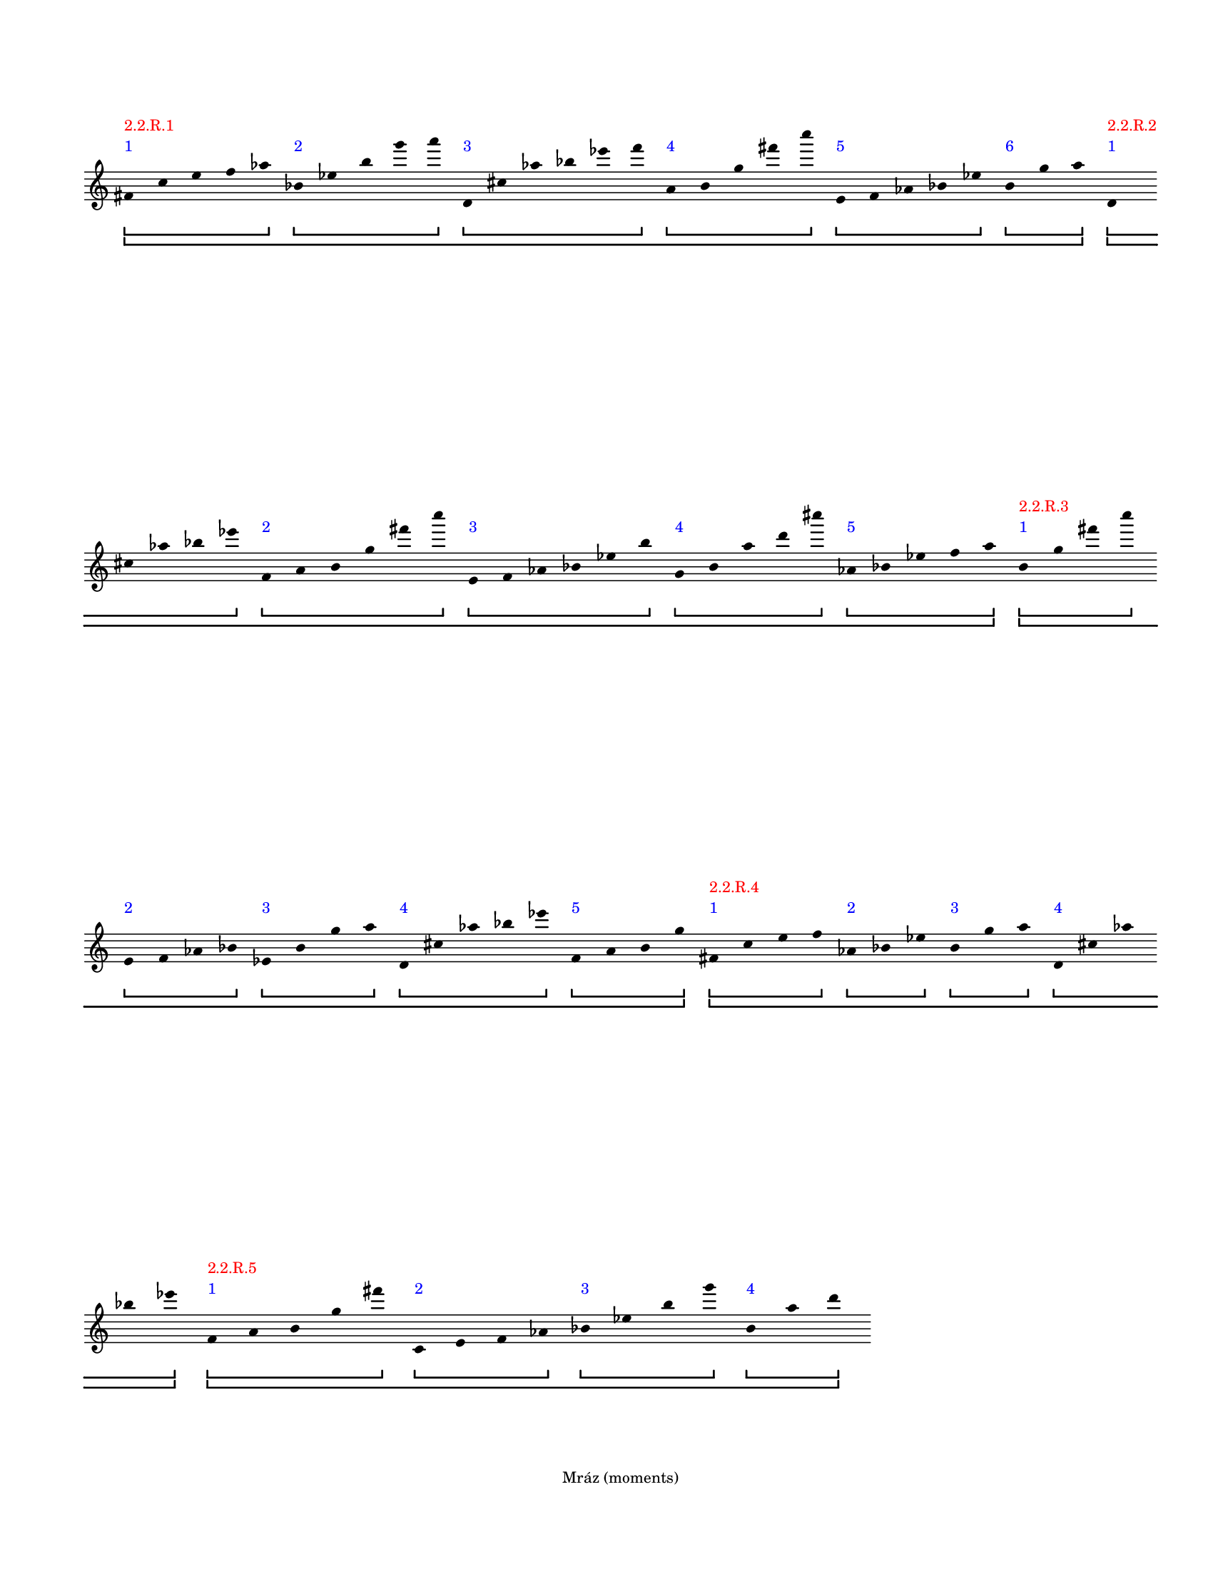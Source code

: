 \version "2.23.13"
\language "english"
#(set-default-paper-size "letter")
#(set-global-staff-size 14)

\paper
{
  bottom-margin = 15
  evenFooterMarkup = \markup \fill-line { "Mráz (moments)" }
  indent = 0
  oddFooterMarkup = \evenFooterMarkup
  ragged-last = ##t
  ragged-last-bottom = ##t
  ragged-right = ##t
  top-margin = 20
  left-margin = 15
  print-page-number = ##f
  system-system-spacing.padding = 12
  tagline = ##f
}

\layout
{
  \context
  {
    \Voice
    \remove Forbid_line_break_engraver
    \consists Horizontal_bracket_engraver
  }
  \context
  {
    \Score
    \remove Bar_number_engraver
    \override BarLine.transparent = ##t
    \override Flag.stencil = ##f
    \override HorizontalBracket.bracket-flare = #'(0 . 0)
    \override HorizontalBracket.staff-padding = 5
    \override HorizontalBracket.thickness = 2
    \override HorizontalBracketText.bracket = ##f
    \override HorizontalBracketText.padding = 1.5
    \override NonMusicalPaperColumn.line-break-permission = ##f
    \override Rest.transparent = ##t
    \override SpacingSpanner.strict-note-spacing = ##t
    \override SpacingSpanner.uniform-stretching = ##t
    \override SpanBar.transparent = ##t
    \override Stem.stencil = ##f
    \override TimeSignature.stencil = ##f
    autoBeaming = ##f
    proportionalNotationDuration = #(ly:make-moment 1 20)
  }
}
% OPEN_BRACKETS:
\context Score = "Score"
<<
    % OPEN_BRACKETS:
    \context Staff = "Staff"
    {
        % OPEN_BRACKETS:
        \context Voice = "Voice"
        {
            % OPENING:
            % COMMANDS:
            #(set-accidental-style 'forget)
            \time 1/8
            fs'8
            % AFTER:
            % MARKUP:
            - \tweak color #blue
            - \tweak staff-padding 3
            ^ \markup 1
            - \tweak color #red
            - \tweak staff-padding 6
            ^ \markup "2.2.R.1"
            % SPANNER_STARTS:
            \startGroup
            \startGroup
            c''8
            e''8
            f''8
            af''8
            % AFTER:
            % SPANNER_STOPS:
            \stopGroup
            bf'8
            % AFTER:
            % MARKUP:
            - \tweak color #blue
            - \tweak staff-padding 3
            ^ \markup 2
            % SPANNER_STARTS:
            \startGroup
            ef''8
            b''8
            g'''8
            a'''8
            % AFTER:
            % SPANNER_STOPS:
            \stopGroup
            d'8
            % AFTER:
            % MARKUP:
            - \tweak color #blue
            - \tweak staff-padding 3
            ^ \markup 3
            % SPANNER_STARTS:
            \startGroup
            cs''8
            af''8
            bf''8
            ef'''8
            f'''8
            % AFTER:
            % SPANNER_STOPS:
            \stopGroup
            a'8
            % AFTER:
            % MARKUP:
            - \tweak color #blue
            - \tweak staff-padding 3
            ^ \markup 4
            % SPANNER_STARTS:
            \startGroup
            b'8
            g''8
            fs'''8
            c''''8
            % AFTER:
            % SPANNER_STOPS:
            \stopGroup
            e'8
            % AFTER:
            % MARKUP:
            - \tweak color #blue
            - \tweak staff-padding 3
            ^ \markup 5
            % SPANNER_STARTS:
            \startGroup
            f'8
            af'8
            bf'8
            ef''8
            % AFTER:
            % SPANNER_STOPS:
            \stopGroup
            b'8
            % AFTER:
            % MARKUP:
            - \tweak color #blue
            - \tweak staff-padding 3
            ^ \markup 6
            % SPANNER_STARTS:
            \startGroup
            g''8
            a''8
            % AFTER:
            % SPANNER_STOPS:
            \stopGroup
            \stopGroup
            d'8
            % AFTER:
            % MARKUP:
            - \tweak color #blue
            - \tweak staff-padding 3
            ^ \markup 1
            - \tweak color #red
            - \tweak staff-padding 6
            ^ \markup "2.2.R.2"
            % SPANNER_STARTS:
            \startGroup
            \startGroup
            % COMMANDS:
            \break
            cs''8
            af''8
            bf''8
            ef'''8
            % AFTER:
            % SPANNER_STOPS:
            \stopGroup
            f'8
            % AFTER:
            % MARKUP:
            - \tweak color #blue
            - \tweak staff-padding 3
            ^ \markup 2
            % SPANNER_STARTS:
            \startGroup
            a'8
            b'8
            g''8
            fs'''8
            c''''8
            % AFTER:
            % SPANNER_STOPS:
            \stopGroup
            e'8
            % AFTER:
            % MARKUP:
            - \tweak color #blue
            - \tweak staff-padding 3
            ^ \markup 3
            % SPANNER_STARTS:
            \startGroup
            f'8
            af'8
            bf'8
            ef''8
            b''8
            % AFTER:
            % SPANNER_STOPS:
            \stopGroup
            g'8
            % AFTER:
            % MARKUP:
            - \tweak color #blue
            - \tweak staff-padding 3
            ^ \markup 4
            % SPANNER_STARTS:
            \startGroup
            b'8
            a''8
            d'''8
            cs''''8
            % AFTER:
            % SPANNER_STOPS:
            \stopGroup
            af'8
            % AFTER:
            % MARKUP:
            - \tweak color #blue
            - \tweak staff-padding 3
            ^ \markup 5
            % SPANNER_STARTS:
            \startGroup
            bf'8
            ef''8
            f''8
            a''8
            % AFTER:
            % SPANNER_STOPS:
            \stopGroup
            \stopGroup
            b'8
            % AFTER:
            % MARKUP:
            - \tweak color #blue
            - \tweak staff-padding 3
            ^ \markup 1
            - \tweak color #red
            - \tweak staff-padding 6
            ^ \markup "2.2.R.3"
            % SPANNER_STARTS:
            \startGroup
            \startGroup
            g''8
            fs'''8
            c''''8
            % AFTER:
            % SPANNER_STOPS:
            \stopGroup
            % COMMANDS:
            \break
            e'8
            % AFTER:
            % MARKUP:
            - \tweak color #blue
            - \tweak staff-padding 3
            ^ \markup 2
            % SPANNER_STARTS:
            \startGroup
            f'8
            af'8
            bf'8
            % AFTER:
            % SPANNER_STOPS:
            \stopGroup
            ef'8
            % AFTER:
            % MARKUP:
            - \tweak color #blue
            - \tweak staff-padding 3
            ^ \markup 3
            % SPANNER_STARTS:
            \startGroup
            b'8
            g''8
            a''8
            % AFTER:
            % SPANNER_STOPS:
            \stopGroup
            d'8
            % AFTER:
            % MARKUP:
            - \tweak color #blue
            - \tweak staff-padding 3
            ^ \markup 4
            % SPANNER_STARTS:
            \startGroup
            cs''8
            af''8
            bf''8
            ef'''8
            % AFTER:
            % SPANNER_STOPS:
            \stopGroup
            f'8
            % AFTER:
            % MARKUP:
            - \tweak color #blue
            - \tweak staff-padding 3
            ^ \markup 5
            % SPANNER_STARTS:
            \startGroup
            a'8
            b'8
            g''8
            % AFTER:
            % SPANNER_STOPS:
            \stopGroup
            \stopGroup
            fs'8
            % AFTER:
            % MARKUP:
            - \tweak color #blue
            - \tweak staff-padding 3
            ^ \markup 1
            - \tweak color #red
            - \tweak staff-padding 6
            ^ \markup "2.2.R.4"
            % SPANNER_STARTS:
            \startGroup
            \startGroup
            c''8
            e''8
            f''8
            % AFTER:
            % SPANNER_STOPS:
            \stopGroup
            af'8
            % AFTER:
            % MARKUP:
            - \tweak color #blue
            - \tweak staff-padding 3
            ^ \markup 2
            % SPANNER_STARTS:
            \startGroup
            bf'8
            ef''8
            % AFTER:
            % SPANNER_STOPS:
            \stopGroup
            b'8
            % AFTER:
            % MARKUP:
            - \tweak color #blue
            - \tweak staff-padding 3
            ^ \markup 3
            % SPANNER_STARTS:
            \startGroup
            g''8
            a''8
            % AFTER:
            % SPANNER_STOPS:
            \stopGroup
            d'8
            % AFTER:
            % MARKUP:
            - \tweak color #blue
            - \tweak staff-padding 3
            ^ \markup 4
            % SPANNER_STARTS:
            \startGroup
            cs''8
            af''8
            % AFTER:
            % COMMANDS:
            \break
            bf''8
            ef'''8
            % AFTER:
            % SPANNER_STOPS:
            \stopGroup
            \stopGroup
            f'8
            % AFTER:
            % MARKUP:
            - \tweak color #blue
            - \tweak staff-padding 3
            ^ \markup 1
            - \tweak color #red
            - \tweak staff-padding 6
            ^ \markup "2.2.R.5"
            % SPANNER_STARTS:
            \startGroup
            \startGroup
            a'8
            b'8
            g''8
            fs'''8
            % AFTER:
            % SPANNER_STOPS:
            \stopGroup
            c'8
            % AFTER:
            % MARKUP:
            - \tweak color #blue
            - \tweak staff-padding 3
            ^ \markup 2
            % SPANNER_STARTS:
            \startGroup
            e'8
            f'8
            af'8
            % AFTER:
            % SPANNER_STOPS:
            \stopGroup
            bf'8
            % AFTER:
            % MARKUP:
            - \tweak color #blue
            - \tweak staff-padding 3
            ^ \markup 3
            % SPANNER_STARTS:
            \startGroup
            ef''8
            b''8
            g'''8
            % AFTER:
            % SPANNER_STOPS:
            \stopGroup
            b'8
            % AFTER:
            % MARKUP:
            - \tweak color #blue
            - \tweak staff-padding 3
            ^ \markup 4
            % SPANNER_STARTS:
            \startGroup
            a''8
            d'''8
            % AFTER:
            % SPANNER_STOPS:
            \stopGroup
            \stopGroup
            % COMMANDS:
            \pageBreak
            ef'8
            % AFTER:
            % MARKUP:
            - \tweak color #red
            - \tweak staff-padding 6
            ^ \markup "4.1.R.1"
            % SPANNER_STARTS:
            \startGroup
            cs'8
            c'8
            bf'8
            % AFTER:
            % SPANNER_STOPS:
            \stopGroup
            ef'8
            % AFTER:
            % MARKUP:
            - \tweak color #red
            - \tweak staff-padding 6
            ^ \markup "4.1.R.2"
            % SPANNER_STARTS:
            \startGroup
            cs'8
            c'8
            bf'8
            % AFTER:
            % SPANNER_STOPS:
            \stopGroup
            ef'8
            % AFTER:
            % MARKUP:
            - \tweak color #red
            - \tweak staff-padding 6
            ^ \markup "4.1.R.3"
            % SPANNER_STARTS:
            \startGroup
            cs'8
            c'8
            bf'8
            % AFTER:
            % SPANNER_STOPS:
            \stopGroup
            af'8
            % AFTER:
            % MARKUP:
            - \tweak color #red
            - \tweak staff-padding 6
            ^ \markup "4.1.L.1"
            % SPANNER_STARTS:
            \startGroup
            d'8
            e'8
            % AFTER:
            % SPANNER_STOPS:
            \stopGroup
            af'8
            % AFTER:
            % MARKUP:
            - \tweak color #red
            - \tweak staff-padding 6
            ^ \markup "4.1.L.2"
            % SPANNER_STARTS:
            \startGroup
            d'8
            e'8
            % AFTER:
            % SPANNER_STOPS:
            \stopGroup
            af'8
            % AFTER:
            % MARKUP:
            - \tweak color #red
            - \tweak staff-padding 6
            ^ \markup "4.1.L.3"
            % SPANNER_STARTS:
            \startGroup
            d'8
            e'8
            % AFTER:
            % SPANNER_STOPS:
            \stopGroup
            <g' b' f'' fs'' a''>8
            % AFTER:
            % MARKUP:
            - \tweak color #red
            - \tweak staff-padding 6
            ^ \markup "4.2.L.1"
            % SPANNER_STOPS:
            \stopGroup
            % SPANNER_STARTS:
            \startGroup
            <g' b' f'' fs'' a''>8
            % AFTER:
            % MARKUP:
            - \tweak color #red
            - \tweak staff-padding 6
            ^ \markup "4.2.L.2"
            % SPANNER_STOPS:
            \stopGroup
            % SPANNER_STARTS:
            \startGroup
            <g' b' f'' fs'' a''>8
            % AFTER:
            % MARKUP:
            - \tweak color #red
            - \tweak staff-padding 6
            ^ \markup "4.2.L.3"
            % SPANNER_STOPS:
            \stopGroup
            % SPANNER_STARTS:
            \startGroup
            <g' b' f'' fs'' a''>8
            % AFTER:
            % MARKUP:
            - \tweak color #red
            - \tweak staff-padding 6
            ^ \markup "4.2.L.4"
            % SPANNER_STOPS:
            \stopGroup
            % SPANNER_STARTS:
            \startGroup
            <g' b' f'' fs'' a''>8
            % AFTER:
            % MARKUP:
            - \tweak color #red
            - \tweak staff-padding 6
            ^ \markup "4.2.L.5"
            % SPANNER_STOPS:
            \stopGroup
            % SPANNER_STARTS:
            \startGroup
            <g' b' f'' fs'' a''>8
            % AFTER:
            % MARKUP:
            - \tweak color #red
            - \tweak staff-padding 6
            ^ \markup "4.2.L.6"
            % SPANNER_STOPS:
            \stopGroup
            % SPANNER_STARTS:
            \startGroup
            <g' b' f'' fs'' a''>8
            % AFTER:
            % MARKUP:
            - \tweak color #red
            - \tweak staff-padding 6
            ^ \markup "4.2.L.7"
            % SPANNER_STOPS:
            \stopGroup
            % SPANNER_STARTS:
            \startGroup
            <g' b' f'' fs'' a''>8
            % AFTER:
            % MARKUP:
            - \tweak color #red
            - \tweak staff-padding 6
            ^ \markup "4.2.L.8"
            % SPANNER_STOPS:
            \stopGroup
            % SPANNER_STARTS:
            \startGroup
            <g' b' f'' fs'' a''>8
            % AFTER:
            % MARKUP:
            - \tweak color #red
            - \tweak staff-padding 6
            ^ \markup "4.2.L.9"
            % SPANNER_STOPS:
            \stopGroup
            % SPANNER_STARTS:
            \startGroup
            % COMMANDS:
            \break
            <g' b' f'' fs'' a''>8
            % AFTER:
            % MARKUP:
            - \tweak color #red
            - \tweak staff-padding 6
            ^ \markup "4.2.L.10"
            % SPANNER_STOPS:
            \stopGroup
            % SPANNER_STARTS:
            \startGroup
            fs'8
            % AFTER:
            % MARKUP:
            - \tweak color #red
            - \tweak staff-padding 6
            ^ \markup "4.2.L.11"
            % SPANNER_STARTS:
            \startGroup
            a'8
            g'8
            b'8
            g'8
            f'8
            d'8
            e'8
            af'8
            % AFTER:
            % SPANNER_STOPS:
            \stopGroup
            d'8
            % AFTER:
            % MARKUP:
            - \tweak color #red
            - \tweak staff-padding 6
            ^ \markup "4.4.R.1"
            % SPANNER_STARTS:
            \startGroup
            af'8
            ef'8
            a'8
            d'8
            f'8
            b'8
            e'8
            % AFTER:
            % SPANNER_STOPS:
            \stopGroup
            bf'8
            % AFTER:
            % MARKUP:
            - \tweak color #red
            - \tweak staff-padding 6
            ^ \markup "4.4.R.2"
            % SPANNER_STARTS:
            \startGroup
            f'8
            fs'8
            c'8
            g'8
            cs'8
            fs'8
            a'8
            % AFTER:
            % SPANNER_STOPS:
            \stopGroup
            ef'8
            % AFTER:
            % MARKUP:
            - \tweak color #red
            - \tweak staff-padding 6
            ^ \markup "4.4.R.3"
            % SPANNER_STARTS:
            \startGroup
            af'8
            d'8
            a'8
            % AFTER:
            % COMMANDS:
            \break
            bf'8
            e'8
            b'8
            f'8
            bf'8
            cs'8
            g'8
            c'8
            fs'8
            cs'8
            % AFTER:
            % SPANNER_STOPS:
            \stopGroup
            <c' bf'>8
            % AFTER:
            % MARKUP:
            - \tweak color #red
            - \tweak staff-padding 6
            ^ \markup "4.4.L.1"
            % SPANNER_STOPS:
            \stopGroup
            % SPANNER_STARTS:
            \startGroup
            <d' f'>8
            % AFTER:
            % MARKUP:
            - \tweak color #red
            - \tweak staff-padding 6
            ^ \markup "4.4.L.2"
            % SPANNER_STOPS:
            \stopGroup
            % SPANNER_STARTS:
            \startGroup
            <c' e' af'>8
            % AFTER:
            % MARKUP:
            - \tweak color #red
            - \tweak staff-padding 6
            ^ \markup "4.4.L.3"
            % SPANNER_STOPS:
            \stopGroup
            % SPANNER_STARTS:
            \startGroup
            <bf'>8
            % AFTER:
            % MARKUP:
            - \tweak color #red
            - \tweak staff-padding 6
            ^ \markup "4.4.L.4"
            % SPANNER_STOPS:
            \stopGroup
            % SPANNER_STARTS:
            \startGroup
            <d' f'>8
            % AFTER:
            % MARKUP:
            - \tweak color #red
            - \tweak staff-padding 6
            ^ \markup "4.4.L.5"
            % SPANNER_STOPS:
            \stopGroup
            % SPANNER_STARTS:
            \startGroup
            <e' af'>8
            % AFTER:
            % MARKUP:
            - \tweak color #red
            - \tweak staff-padding 6
            ^ \markup "4.4.L.6"
            % SPANNER_STOPS:
            \stopGroup
            % SPANNER_STARTS:
            \startGroup
            <c' f' bf'>8
            % AFTER:
            % MARKUP:
            - \tweak color #red
            - \tweak staff-padding 6
            ^ \markup "4.4.L.7"
            % SPANNER_STOPS:
            \stopGroup
            % SPANNER_STARTS:
            \startGroup
            <d' e' af'>8
            % AFTER:
            % MARKUP:
            - \tweak color #red
            - \tweak staff-padding 6
            ^ \markup "4.4.L.8"
            % SPANNER_STOPS:
            \stopGroup
            % SPANNER_STARTS:
            \startGroup
            ef'8
            % AFTER:
            % MARKUP:
            - \tweak color #red
            - \tweak staff-padding 6
            ^ \markup "4.5.R.1"
            % SPANNER_STOPS:
            \stopGroup
            % SPANNER_STARTS:
            \startGroup
            f'8
            % AFTER:
            % MARKUP:
            - \tweak color #red
            - \tweak staff-padding 6
            ^ \markup "4.5.R.2"
            % SPANNER_STOPS:
            \stopGroup
            % SPANNER_STARTS:
            \startGroup
            bf'8
            % AFTER:
            % MARKUP:
            - \tweak color #red
            - \tweak staff-padding 6
            ^ \markup "4.5.R.3"
            % SPANNER_STOPS:
            \stopGroup
            % SPANNER_STARTS:
            \startGroup
            ef'8
            % AFTER:
            % MARKUP:
            - \tweak color #red
            - \tweak staff-padding 6
            ^ \markup "4.5.R.4"
            % SPANNER_STOPS:
            \stopGroup
            % SPANNER_STARTS:
            \startGroup
            f'8
            % AFTER:
            % MARKUP:
            - \tweak color #red
            - \tweak staff-padding 6
            ^ \markup "4.5.R.5"
            % SPANNER_STOPS:
            \stopGroup
            % SPANNER_STARTS:
            \startGroup
            bf'8
            % AFTER:
            % MARKUP:
            - \tweak color #red
            - \tweak staff-padding 6
            ^ \markup "4.5.R.6"
            % SPANNER_STOPS:
            \stopGroup
            % SPANNER_STARTS:
            \startGroup
            b'8
            % AFTER:
            % MARKUP:
            - \tweak color #red
            - \tweak staff-padding 6
            ^ \markup "4.5.L.1"
            % SPANNER_STARTS:
            \startGroup
            fs'8
            g'8
            a'8
            cs'8
            % AFTER:
            % SPANNER_STOPS:
            \stopGroup
            bf'8
            % AFTER:
            % MARKUP:
            - \tweak color #red
            - \tweak staff-padding 6
            ^ \markup "4.5.L.2"
            % SPANNER_STARTS:
            \startGroup
            % COMMANDS:
            \break
            cs'8
            af'8
            a'8
            b'8
            % AFTER:
            % SPANNER_STOPS:
            \stopGroup
            ef'8
            % AFTER:
            % MARKUP:
            - \tweak color #red
            - \tweak staff-padding 6
            ^ \markup "4.5.L.3"
            % SPANNER_STARTS:
            \startGroup
            c'8
            bf'8
            b'8
            cs'8
            % AFTER:
            % SPANNER_STOPS:
            \stopGroup
            f'8
            % AFTER:
            % MARKUP:
            - \tweak color #red
            - \tweak staff-padding 6
            ^ \markup "4.5.L.4"
            % SPANNER_STARTS:
            \startGroup
            d'8
            c'8
            cs'8
            % AFTER:
            % SPANNER_STOPS:
            \stopGroup
            ef'8
            % AFTER:
            % MARKUP:
            - \tweak color #red
            - \tweak staff-padding 6
            ^ \markup "4.5.L.5"
            % SPANNER_STARTS:
            \startGroup
            g'8
            e'8
            d'8
            % AFTER:
            % SPANNER_STOPS:
            \stopGroup
            ef'8
            % AFTER:
            % MARKUP:
            - \tweak color #red
            - \tweak staff-padding 6
            ^ \markup "4.5.L.6"
            % SPANNER_STARTS:
            \startGroup
            f'8
            a'8
            fs'8
            e'8
            % AFTER:
            % SPANNER_STOPS:
            \stopGroup
            f'8
            % AFTER:
            % MARKUP:
            - \tweak color #red
            - \tweak staff-padding 6
            ^ \markup "4.5.L.7"
            % SPANNER_STARTS:
            \startGroup
            g'8
            b'8
            af'8
            % AFTER:
            % SPANNER_STOPS:
            \stopGroup
            fs'8
            % AFTER:
            % MARKUP:
            - \tweak color #red
            - \tweak staff-padding 6
            ^ \markup "4.5.L.8"
            % SPANNER_STARTS:
            \startGroup
            g'8
            a'8
            cs'8
            % AFTER:
            % COMMANDS:
            \break
            bf'8
            % AFTER:
            % SPANNER_STOPS:
            \stopGroup
            cs'8
            % AFTER:
            % MARKUP:
            - \tweak color #red
            - \tweak staff-padding 6
            ^ \markup "4.5.L.9"
            % SPANNER_STARTS:
            \startGroup
            af'8
            a'8
            b'8
            ef'8
            c'8
            % AFTER:
            % SPANNER_STOPS:
            \stopGroup
            ef'8
            % AFTER:
            % MARKUP:
            - \tweak color #red
            - \tweak staff-padding 6
            ^ \markup "4.5.L.10"
            % SPANNER_STARTS:
            \startGroup
            bf'8
            b'8
            cs'8
            f'8
            % AFTER:
            % SPANNER_STOPS:
            \stopGroup
            d'8
            % AFTER:
            % MARKUP:
            - \tweak color #red
            - \tweak staff-padding 6
            ^ \markup "4.5.L.11"
            % SPANNER_STARTS:
            \startGroup
            f'8
            c'8
            cs'8
            ef'8
            % AFTER:
            % SPANNER_STOPS:
            \stopGroup
            g'8
            % AFTER:
            % MARKUP:
            - \tweak color #red
            - \tweak staff-padding 6
            ^ \markup "4.5.L.12"
            % SPANNER_STARTS:
            \startGroup
            e'8
            d'8
            ef'8
            f'8
            % AFTER:
            % SPANNER_STOPS:
            \stopGroup
            a'8
            % AFTER:
            % MARKUP:
            - \tweak color #red
            - \tweak staff-padding 6
            ^ \markup "4.5.L.13"
            % SPANNER_STARTS:
            \startGroup
            fs'8
            e'8
            f'8
            % AFTER:
            % SPANNER_STOPS:
            \stopGroup
            g'8
            % AFTER:
            % MARKUP:
            - \tweak color #red
            - \tweak staff-padding 6
            ^ \markup "4.5.L.14"
            % SPANNER_STARTS:
            \startGroup
            b'8
            af'8
            fs'8
            % AFTER:
            % SPANNER_STOPS:
            \stopGroup
            % COMMANDS:
            \break
            g'8
            % AFTER:
            % MARKUP:
            - \tweak color #red
            - \tweak staff-padding 6
            ^ \markup "4.5.L.15"
            % SPANNER_STARTS:
            \startGroup
            a'8
            cs'8
            bf'8
            af'8
            % AFTER:
            % SPANNER_STOPS:
            \stopGroup
            <f'' ef''' c'''' e'''' fs'''' bf''''>8
            % AFTER:
            % MARKUP:
            - \tweak color #red
            - \tweak staff-padding 6
            ^ \markup "4.6.R.1"
            % SPANNER_STOPS:
            \stopGroup
            % SPANNER_STARTS:
            \startGroup
            <a g' af' b' cs'' f'' ef''' c''''>8
            % AFTER:
            % MARKUP:
            - \tweak color #red
            - \tweak staff-padding 6
            ^ \markup "4.6.R.2"
            % SPANNER_STOPS:
            \stopGroup
            % SPANNER_STARTS:
            \startGroup
            <e' fs' bf' a'' g''' af''' b''' cs''''>8
            % AFTER:
            % MARKUP:
            - \tweak color #red
            - \tweak staff-padding 6
            ^ \markup "4.6.R.3"
            % SPANNER_STOPS:
            \stopGroup
            % SPANNER_STARTS:
            \startGroup
            % COMMANDS:
            \pageBreak
            c'8
            % AFTER:
            % MARKUP:
            - \tweak color #red
            - \tweak staff-padding 6
            ^ \markup "5.1.R.1"
            % SPANNER_STARTS:
            \startGroup
            d'8
            ef'8
            f'8
            % AFTER:
            % SPANNER_STOPS:
            \stopGroup
            a'8
            % AFTER:
            % MARKUP:
            - \tweak color #red
            - \tweak staff-padding 6
            ^ \markup "5.1.L.1"
            % SPANNER_STARTS:
            \startGroup
            cs'8
            b'8
            af'8
            g'8
            % AFTER:
            % SPANNER_STOPS:
            \stopGroup
            d'8
            % AFTER:
            % MARKUP:
            - \tweak color #red
            - \tweak staff-padding 6
            ^ \markup "5.2.R.1"
            % SPANNER_STARTS:
            \startGroup
            ef'8
            f'8
            c'8
            % AFTER:
            % SPANNER_STOPS:
            \stopGroup
            a'8
            % AFTER:
            % MARKUP:
            - \tweak color #red
            - \tweak staff-padding 6
            ^ \markup "5.2.R.2"
            % SPANNER_STARTS:
            \startGroup
            bf'8
            c'8
            g'8
            e'8
            f'8
            ef'8
            % AFTER:
            % SPANNER_STOPS:
            \stopGroup
            f'8
            % AFTER:
            % MARKUP:
            - \tweak color #red
            - \tweak staff-padding 6
            ^ \markup "5.2.R.3"
            % SPANNER_STARTS:
            \startGroup
            fs'8
            af'8
            ef'8
            % AFTER:
            % SPANNER_STOPS:
            \stopGroup
            c'8
            % AFTER:
            % MARKUP:
            - \tweak color #red
            - \tweak staff-padding 6
            ^ \markup "5.2.R.4"
            % SPANNER_STARTS:
            \startGroup
            cs'8
            ef'8
            bf'8
            g'8
            af'8
            % AFTER:
            % COMMANDS:
            \break
            fs'8
            % AFTER:
            % SPANNER_STOPS:
            \stopGroup
            e'8
            % AFTER:
            % MARKUP:
            - \tweak color #red
            - \tweak staff-padding 6
            ^ \markup "5.2.R.5"
            % SPANNER_STARTS:
            \startGroup
            g'8
            a'8
            d'8
            % AFTER:
            % SPANNER_STOPS:
            \stopGroup
            cs'8
            % AFTER:
            % MARKUP:
            - \tweak color #red
            - \tweak staff-padding 6
            ^ \markup "5.2.R.6"
            % SPANNER_STARTS:
            \startGroup
            c'8
            d'8
            b'8
            fs'8
            a'8
            g'8
            % AFTER:
            % SPANNER_STOPS:
            \stopGroup
            g'8
            % AFTER:
            % MARKUP:
            - \tweak color #red
            - \tweak staff-padding 6
            ^ \markup "5.2.R.7"
            % SPANNER_STARTS:
            \startGroup
            bf'8
            c'8
            f'8
            % AFTER:
            % SPANNER_STOPS:
            \stopGroup
            e'8
            % AFTER:
            % MARKUP:
            - \tweak color #red
            - \tweak staff-padding 6
            ^ \markup "5.2.R.8"
            % SPANNER_STARTS:
            \startGroup
            ef'8
            f'8
            d'8
            a'8
            c'8
            bf'8
            % AFTER:
            % SPANNER_STOPS:
            \stopGroup
            fs'8
            % AFTER:
            % MARKUP:
            - \tweak color #red
            - \tweak staff-padding 6
            ^ \markup "5.2.R.9"
            % SPANNER_STARTS:
            \startGroup
            b'8
            cs'8
            e'8
            % AFTER:
            % SPANNER_STOPS:
            \stopGroup
            f'8
            % AFTER:
            % MARKUP:
            - \tweak color #red
            - \tweak staff-padding 6
            ^ \markup "5.2.R.10"
            % SPANNER_STARTS:
            \startGroup
            d'8
            e'8
            % AFTER:
            % COMMANDS:
            \break
            ef'8
            af'8
            cs'8
            b'8
            % AFTER:
            % SPANNER_STOPS:
            \stopGroup
            a'8
            % AFTER:
            % MARKUP:
            - \tweak color #red
            - \tweak staff-padding 6
            ^ \markup "5.2.R.11"
            % SPANNER_STARTS:
            \startGroup
            d'8
            e'8
            g'8
            % AFTER:
            % SPANNER_STOPS:
            \stopGroup
            af'8
            % AFTER:
            % MARKUP:
            - \tweak color #red
            - \tweak staff-padding 6
            ^ \markup "5.2.R.12"
            % SPANNER_STARTS:
            \startGroup
            f'8
            g'8
            fs'8
            b'8
            e'8
            d'8
            % AFTER:
            % SPANNER_STOPS:
            \stopGroup
            af'8
            % AFTER:
            % MARKUP:
            - \tweak color #red
            - \tweak staff-padding 6
            ^ \markup "5.2.R.13"
            % SPANNER_STARTS:
            \startGroup
            ef'8
            f'8
            fs'8
            % AFTER:
            % SPANNER_STOPS:
            \stopGroup
            a'8
            % AFTER:
            % MARKUP:
            - \tweak color #red
            - \tweak staff-padding 6
            ^ \markup "5.2.R.14"
            % SPANNER_STARTS:
            \startGroup
            e'8
            fs'8
            g'8
            bf'8
            f'8
            ef'8
            % AFTER:
            % SPANNER_STOPS:
            \stopGroup
            b'8
            % AFTER:
            % MARKUP:
            - \tweak color #red
            - \tweak staff-padding 6
            ^ \markup "5.2.R.15"
            % SPANNER_STARTS:
            \startGroup
            fs'8
            af'8
            a'8
            % AFTER:
            % SPANNER_STOPS:
            \stopGroup
            % COMMANDS:
            \break
            c'8
            % AFTER:
            % MARKUP:
            - \tweak color #red
            - \tweak staff-padding 6
            ^ \markup "5.2.R.16"
            % SPANNER_STARTS:
            \startGroup
            g'8
            a'8
            bf'8
            cs'8
            af'8
            fs'8
            % AFTER:
            % SPANNER_STOPS:
            \stopGroup
            bf'8
            % AFTER:
            % MARKUP:
            - \tweak color #red
            - \tweak staff-padding 6
            ^ \markup "5.2.R.17"
            % SPANNER_STARTS:
            \startGroup
            g'8
            a'8
            af'8
            % AFTER:
            % SPANNER_STOPS:
            \stopGroup
            cs'8
            % AFTER:
            % MARKUP:
            - \tweak color #red
            - \tweak staff-padding 6
            ^ \markup "5.2.R.18"
            % SPANNER_STARTS:
            \startGroup
            fs'8
            af'8
            b'8
            c'8
            a'8
            g'8
            % AFTER:
            % SPANNER_STOPS:
            \stopGroup
            cs'8
            % AFTER:
            % MARKUP:
            - \tweak color #red
            - \tweak staff-padding 6
            ^ \markup "5.2.R.19"
            % SPANNER_STARTS:
            \startGroup
            bf'8
            c'8
            b'8
            % AFTER:
            % SPANNER_STOPS:
            \stopGroup
            e'8
            % AFTER:
            % MARKUP:
            - \tweak color #red
            - \tweak staff-padding 6
            ^ \markup "5.2.R.20"
            % SPANNER_STARTS:
            \startGroup
            a'8
            b'8
            d'8
            ef'8
            c'8
            bf'8
            % AFTER:
            % SPANNER_STOPS:
            \stopGroup
            c'8
            % AFTER:
            % MARKUP:
            - \tweak color #red
            - \tweak staff-padding 6
            ^ \markup "5.2.R.21"
            % SPANNER_STARTS:
            \startGroup
            % COMMANDS:
            \break
            b'8
            cs'8
            bf'8
            % AFTER:
            % SPANNER_STOPS:
            \stopGroup
            f'8
            % AFTER:
            % MARKUP:
            - \tweak color #red
            - \tweak staff-padding 6
            ^ \markup "5.2.R.22"
            % SPANNER_STARTS:
            \startGroup
            af'8
            bf'8
            ef'8
            d'8
            cs'8
            b'8
            % AFTER:
            % SPANNER_STOPS:
            \stopGroup
            ef'8
            % AFTER:
            % MARKUP:
            - \tweak color #red
            - \tweak staff-padding 6
            ^ \markup "5.2.R.23"
            % SPANNER_STARTS:
            \startGroup
            d'8
            e'8
            cs'8
            % AFTER:
            % SPANNER_STOPS:
            \stopGroup
            af'8
            % AFTER:
            % MARKUP:
            - \tweak color #red
            - \tweak staff-padding 6
            ^ \markup "5.2.R.24"
            % SPANNER_STARTS:
            \startGroup
            b'8
            cs'8
            fs'8
            f'8
            e'8
            d'8
            % AFTER:
            % SPANNER_STOPS:
            \stopGroup
            b'8
            % AFTER:
            % MARKUP:
            - \tweak color #red
            - \tweak staff-padding 6
            ^ \markup "5.2.L.1"
            % SPANNER_STARTS:
            \startGroup
            ef'8
            cs'8
            % AFTER:
            % SPANNER_STOPS:
            \stopGroup
            af'8
            % AFTER:
            % MARKUP:
            - \tweak color #red
            - \tweak staff-padding 6
            ^ \markup "5.2.L.2"
            % SPANNER_STARTS:
            \startGroup
            e'8
            bf'8
            cs'8
            % AFTER:
            % SPANNER_STOPS:
            \stopGroup
            b'8
            % AFTER:
            % MARKUP:
            - \tweak color #red
            - \tweak staff-padding 6
            ^ \markup "5.2.L.3"
            % SPANNER_STARTS:
            \startGroup
            g'8
            % AFTER:
            % SPANNER_STOPS:
            \stopGroup
            % COMMANDS:
            \break
            b'8
            % AFTER:
            % MARKUP:
            - \tweak color #red
            - \tweak staff-padding 6
            ^ \markup "5.2.L.4"
            % SPANNER_STARTS:
            \startGroup
            ef'8
            cs'8
            af'8
            % AFTER:
            % SPANNER_STOPS:
            \stopGroup
            e'8
            % AFTER:
            % MARKUP:
            - \tweak color #red
            - \tweak staff-padding 6
            ^ \markup "5.2.L.5"
            % SPANNER_STARTS:
            \startGroup
            bf'8
            % AFTER:
            % SPANNER_STOPS:
            \stopGroup
            cs'8
            % AFTER:
            % MARKUP:
            - \tweak color #red
            - \tweak staff-padding 6
            ^ \markup "5.2.L.6"
            % SPANNER_STARTS:
            \startGroup
            b'8
            g'8
            % AFTER:
            % SPANNER_STOPS:
            \stopGroup
            b'8
            % AFTER:
            % MARKUP:
            - \tweak color #red
            - \tweak staff-padding 6
            ^ \markup "5.2.L.7"
            % SPANNER_STARTS:
            \startGroup
            ef'8
            % AFTER:
            % SPANNER_STOPS:
            \stopGroup
            cs'8
            % AFTER:
            % MARKUP:
            - \tweak color #red
            - \tweak staff-padding 6
            ^ \markup "5.2.L.8"
            % SPANNER_STARTS:
            \startGroup
            af'8
            e'8
            % AFTER:
            % SPANNER_STOPS:
            \stopGroup
            bf'8
            % AFTER:
            % MARKUP:
            - \tweak color #red
            - \tweak staff-padding 6
            ^ \markup "5.2.L.9"
            % SPANNER_STARTS:
            \startGroup
            cs'8
            b'8
            g'8
            % AFTER:
            % SPANNER_STOPS:
            \stopGroup
            % COMMANDS:
            \pageBreak
            fs'8
            % AFTER:
            % MARKUP:
            - \tweak color #red
            - \tweak staff-padding 6
            ^ \markup "6.1.R.1"
            % SPANNER_STARTS:
            \startGroup
            a'8
            b'8
            % AFTER:
            % SPANNER_STOPS:
            \stopGroup
            c'8
            % AFTER:
            % MARKUP:
            - \tweak color #red
            - \tweak staff-padding 6
            ^ \markup "6.1.R.2"
            % SPANNER_STARTS:
            \startGroup
            af'8
            b'8
            cs'8
            % AFTER:
            % SPANNER_STOPS:
            \stopGroup
            bf'8
            % AFTER:
            % MARKUP:
            - \tweak color #red
            - \tweak staff-padding 6
            ^ \markup "6.1.R.3"
            % SPANNER_STARTS:
            \startGroup
            cs'8
            ef'8
            % AFTER:
            % SPANNER_STOPS:
            \stopGroup
            d'8
            % AFTER:
            % MARKUP:
            - \tweak color #red
            - \tweak staff-padding 6
            ^ \markup "6.1.R.4"
            % SPANNER_STARTS:
            \startGroup
            e'8
            c'8
            ef'8
            f'8
            % AFTER:
            % SPANNER_STOPS:
            \stopGroup
            af'8
            % AFTER:
            % MARKUP:
            - \tweak color #red
            - \tweak staff-padding 6
            ^ \markup "6.1.R.5"
            % SPANNER_STARTS:
            \startGroup
            e'8
            g'8
            a'8
            % AFTER:
            % SPANNER_STOPS:
            \stopGroup
            g'8
            % AFTER:
            % MARKUP:
            - \tweak color #red
            - \tweak staff-padding 6
            ^ \markup "6.1.L.1"
            % SPANNER_STARTS:
            \startGroup
            af'8
            bf'8
            a'8
            % AFTER:
            % SPANNER_STOPS:
            \stopGroup
            b'8
            % AFTER:
            % MARKUP:
            - \tweak color #red
            - \tweak staff-padding 6
            ^ \markup "6.1.L.2"
            % SPANNER_STARTS:
            \startGroup
            c'8
            d'8
            cs'8
            % AFTER:
            % SPANNER_STOPS:
            \stopGroup
            d'8
            % AFTER:
            % MARKUP:
            - \tweak color #red
            - \tweak staff-padding 6
            ^ \markup "6.1.L.3"
            % SPANNER_STARTS:
            \startGroup
            f'8
            g'8
            % AFTER:
            % COMMANDS:
            \break
            ef'8
            e'8
            % AFTER:
            % SPANNER_STOPS:
            \stopGroup
            fs'8
            % AFTER:
            % MARKUP:
            - \tweak color #red
            - \tweak staff-padding 6
            ^ \markup "6.1.L.4"
            % SPANNER_STARTS:
            \startGroup
            f'8
            % AFTER:
            % SPANNER_STOPS:
            \stopGroup
            % COMMANDS:
            \pageBreak
            e'8
            % AFTER:
            % MARKUP:
            - \tweak color #blue
            - \tweak staff-padding 3
            ^ \markup 1
            - \tweak color #red
            - \tweak staff-padding 6
            ^ \markup "7.1.R.1"
            % SPANNER_STARTS:
            \startGroup
            \startGroup
            cs'8
            c'8
            d'8
            fs'8
            d'8
            % AFTER:
            % SPANNER_STOPS:
            \stopGroup
            f'8
            % AFTER:
            % MARKUP:
            - \tweak color #blue
            - \tweak staff-padding 3
            ^ \markup 2
            % SPANNER_STARTS:
            \startGroup
            g'8
            af'8
            bf'8
            % AFTER:
            % SPANNER_STOPS:
            \stopGroup
            b'8
            % AFTER:
            % MARKUP:
            - \tweak color #blue
            - \tweak staff-padding 3
            ^ \markup 3
            % SPANNER_STARTS:
            \startGroup
            ef'8
            a'8
            % AFTER:
            % SPANNER_STOPS:
            \stopGroup
            \stopGroup
            c'8
            % AFTER:
            % MARKUP:
            - \tweak color #blue
            - \tweak staff-padding 3
            ^ \markup 1
            - \tweak color #red
            - \tweak staff-padding 6
            ^ \markup "7.1.R.2"
            % SPANNER_STARTS:
            \startGroup
            \startGroup
            d'8
            ef'8
            f'8
            % AFTER:
            % SPANNER_STOPS:
            \stopGroup
            \stopGroup
            fs'8
            % AFTER:
            % MARKUP:
            - \tweak color #blue
            - \tweak staff-padding 3
            ^ \markup 1
            - \tweak color #red
            - \tweak staff-padding 6
            ^ \markup "7.1.R.3"
            % SPANNER_STARTS:
            \startGroup
            \startGroup
            bf'8
            e'8
            % AFTER:
            % SPANNER_STOPS:
            \stopGroup
            fs'8
            % AFTER:
            % MARKUP:
            - \tweak color #blue
            - \tweak staff-padding 3
            ^ \markup 2
            % SPANNER_STARTS:
            \startGroup
            g'8
            a'8
            e'8
            % AFTER:
            % SPANNER_STOPS:
            \stopGroup
            \stopGroup
            cs'8
            % AFTER:
            % MARKUP:
            - \tweak color #blue
            - \tweak staff-padding 3
            ^ \markup 1
            - \tweak color #red
            - \tweak staff-padding 6
            ^ \markup "7.1.R.4"
            % SPANNER_STARTS:
            \startGroup
            \startGroup
            f'8
            b'8
            % AFTER:
            % SPANNER_STOPS:
            \stopGroup
            cs'8
            % AFTER:
            % MARKUP:
            - \tweak color #blue
            - \tweak staff-padding 3
            ^ \markup 2
            % SPANNER_STARTS:
            \startGroup
            d'8
            e'8
            % AFTER:
            % COMMANDS:
            \break
            b'8
            % AFTER:
            % SPANNER_STOPS:
            \stopGroup
            f'8
            % AFTER:
            % MARKUP:
            - \tweak color #blue
            - \tweak staff-padding 3
            ^ \markup 3
            % SPANNER_STARTS:
            \startGroup
            ef'8
            a'8
            % AFTER:
            % SPANNER_STOPS:
            \stopGroup
            \stopGroup
            af'8
            % AFTER:
            % MARKUP:
            - \tweak color #blue
            - \tweak staff-padding 3
            ^ \markup 1
            - \tweak color #red
            - \tweak staff-padding 6
            ^ \markup "7.1.R.5"
            % SPANNER_STARTS:
            \startGroup
            \startGroup
            a'8
            b'8
            fs'8
            % AFTER:
            % SPANNER_STOPS:
            \stopGroup
            \stopGroup
            c'8
            % AFTER:
            % MARKUP:
            - \tweak color #blue
            - \tweak staff-padding 3
            ^ \markup 1
            - \tweak color #red
            - \tweak staff-padding 6
            ^ \markup "7.1.R.6"
            % SPANNER_STARTS:
            \startGroup
            \startGroup
            bf'8
            e'8
            % AFTER:
            % SPANNER_STOPS:
            \stopGroup
            cs'8
            % AFTER:
            % MARKUP:
            - \tweak color #blue
            - \tweak staff-padding 3
            ^ \markup 2
            % SPANNER_STARTS:
            \startGroup
            bf'8
            a'8
            b'8
            ef'8
            b'8
            % AFTER:
            % SPANNER_STOPS:
            \stopGroup
            g'8
            % AFTER:
            % MARKUP:
            - \tweak color #blue
            - \tweak staff-padding 3
            ^ \markup 3
            % SPANNER_STARTS:
            \startGroup
            f'8
            b'8
            % AFTER:
            % SPANNER_STOPS:
            \stopGroup
            \stopGroup
            af'8
            % AFTER:
            % MARKUP:
            - \tweak color #blue
            - \tweak staff-padding 3
            ^ \markup 1
            - \tweak color #red
            - \tweak staff-padding 6
            ^ \markup "7.1.R.7"
            % SPANNER_STARTS:
            \startGroup
            \startGroup
            f'8
            e'8
            fs'8
            bf'8
            fs'8
            % AFTER:
            % SPANNER_STOPS:
            \stopGroup
            \stopGroup
            a'8
            % AFTER:
            % MARKUP:
            - \tweak color #blue
            - \tweak staff-padding 3
            ^ \markup 1
            - \tweak color #red
            - \tweak staff-padding 6
            ^ \markup "7.1.R.8"
            % SPANNER_STARTS:
            \startGroup
            \startGroup
            b'8
            c'8
            d'8
            % AFTER:
            % SPANNER_STOPS:
            \stopGroup
            % COMMANDS:
            \break
            ef'8
            % AFTER:
            % MARKUP:
            - \tweak color #blue
            - \tweak staff-padding 3
            ^ \markup 2
            % SPANNER_STARTS:
            \startGroup
            c'8
            b'8
            cs'8
            f'8
            cs'8
            % AFTER:
            % SPANNER_STOPS:
            \stopGroup
            \stopGroup
            e'8
            % AFTER:
            % MARKUP:
            - \tweak color #blue
            - \tweak staff-padding 3
            ^ \markup 1
            - \tweak color #red
            - \tweak staff-padding 6
            ^ \markup "7.1.R.9"
            % SPANNER_STARTS:
            \startGroup
            \startGroup
            fs'8
            g'8
            a'8
            % AFTER:
            % SPANNER_STOPS:
            \stopGroup
            bf'8
            % AFTER:
            % MARKUP:
            - \tweak color #blue
            - \tweak staff-padding 3
            ^ \markup 2
            % SPANNER_STARTS:
            \startGroup
            d'8
            af'8
            % AFTER:
            % SPANNER_STOPS:
            \stopGroup
            b'8
            % AFTER:
            % MARKUP:
            - \tweak color #blue
            - \tweak staff-padding 3
            ^ \markup 3
            % SPANNER_STARTS:
            \startGroup
            cs'8
            d'8
            e'8
            % AFTER:
            % SPANNER_STOPS:
            \stopGroup
            \stopGroup
            f'8
            % AFTER:
            % MARKUP:
            - \tweak color #blue
            - \tweak staff-padding 3
            ^ \markup 1
            - \tweak color #red
            - \tweak staff-padding 6
            ^ \markup "7.1.R.10"
            % SPANNER_STARTS:
            \startGroup
            \startGroup
            a'8
            ef'8
            % AFTER:
            % SPANNER_STOPS:
            \stopGroup
            \stopGroup
            f'8
            % AFTER:
            % MARKUP:
            - \tweak color #blue
            - \tweak staff-padding 3
            ^ \markup 1
            - \tweak color #red
            - \tweak staff-padding 6
            ^ \markup "7.1.R.11"
            % SPANNER_STARTS:
            \startGroup
            \startGroup
            fs'8
            af'8
            ef'8
            % AFTER:
            % SPANNER_STOPS:
            \stopGroup
            c'8
            % AFTER:
            % MARKUP:
            - \tweak color #blue
            - \tweak staff-padding 3
            ^ \markup 2
            % SPANNER_STARTS:
            \startGroup
            e'8
            bf'8
            % AFTER:
            % SPANNER_STOPS:
            \stopGroup
            c'8
            % AFTER:
            % MARKUP:
            - \tweak color #blue
            - \tweak staff-padding 3
            ^ \markup 3
            % SPANNER_STARTS:
            \startGroup
            cs'8
            ef'8
            % AFTER:
            % COMMANDS:
            \break
            bf'8
            % AFTER:
            % SPANNER_STOPS:
            \stopGroup
            \stopGroup
            e'8
            % AFTER:
            % MARKUP:
            - \tweak color #blue
            - \tweak staff-padding 3
            ^ \markup 1
            - \tweak color #red
            - \tweak staff-padding 6
            ^ \markup "7.1.R.12"
            % SPANNER_STARTS:
            \startGroup
            \startGroup
            d'8
            af'8
            % AFTER:
            % SPANNER_STOPS:
            \stopGroup
            \stopGroup
            fs'8
            % AFTER:
            % MARKUP:
            - \tweak color #blue
            - \tweak staff-padding 3
            ^ \markup 1
            - \tweak color #red
            - \tweak staff-padding 6
            ^ \markup "7.1.L.1"
            % SPANNER_STARTS:
            \startGroup
            \startGroup
            c'8
            e'8
            f'8
            af'8
            bf'8
            ef'8
            % AFTER:
            % SPANNER_STOPS:
            \stopGroup
            b'8
            % AFTER:
            % MARKUP:
            - \tweak color #blue
            - \tweak staff-padding 3
            ^ \markup 2
            % SPANNER_STARTS:
            \startGroup
            g'8
            b'8
            % AFTER:
            % SPANNER_STOPS:
            \stopGroup
            \stopGroup
            fs'8
            % AFTER:
            % MARKUP:
            - \tweak color #blue
            - \tweak staff-padding 3
            ^ \markup 1
            - \tweak color #red
            - \tweak staff-padding 6
            ^ \markup "7.1.L.2"
            % SPANNER_STARTS:
            \startGroup
            \startGroup
            d'8
            fs'8
            % AFTER:
            % SPANNER_STOPS:
            \stopGroup
            e'8
            % AFTER:
            % MARKUP:
            - \tweak color #blue
            - \tweak staff-padding 3
            ^ \markup 2
            % SPANNER_STARTS:
            \startGroup
            a'8
            af'8
            ef'8
            f'8
            bf'8
            c'8
            % AFTER:
            % SPANNER_STOPS:
            \stopGroup
            b'8
            % AFTER:
            % MARKUP:
            - \tweak color #blue
            - \tweak staff-padding 3
            ^ \markup 3
            % SPANNER_STARTS:
            \startGroup
            e'8
            ef'8
            bf'8
            c'8
            f'8
            % AFTER:
            % COMMANDS:
            \break
            g'8
            % AFTER:
            % SPANNER_STOPS:
            \stopGroup
            \stopGroup
            b'8
            % AFTER:
            % MARKUP:
            - \tweak color #blue
            - \tweak staff-padding 3
            ^ \markup 1
            - \tweak color #red
            - \tweak staff-padding 6
            ^ \markup "7.1.L.3"
            % SPANNER_STARTS:
            \startGroup
            \startGroup
            cs'8
            a'8
            % AFTER:
            % SPANNER_STOPS:
            \stopGroup
            \stopGroup
            fs'8
            % AFTER:
            % MARKUP:
            - \tweak color #blue
            - \tweak staff-padding 3
            ^ \markup 1
            - \tweak color #red
            - \tweak staff-padding 6
            ^ \markup "7.1.L.4"
            % SPANNER_STARTS:
            \startGroup
            \startGroup
            af'8
            e'8
            % AFTER:
            % SPANNER_STOPS:
            \stopGroup
            c'8
            % AFTER:
            % MARKUP:
            - \tweak color #blue
            - \tweak staff-padding 3
            ^ \markup 2
            % SPANNER_STARTS:
            \startGroup
            b'8
            a'8
            bf'8
            d'8
            e'8
            a'8
            % AFTER:
            % SPANNER_STOPS:
            \stopGroup
            g'8
            % AFTER:
            % MARKUP:
            - \tweak color #blue
            - \tweak staff-padding 3
            ^ \markup 3
            % SPANNER_STARTS:
            \startGroup
            fs'8
            e'8
            f'8
            a'8
            b'8
            e'8
            % AFTER:
            % SPANNER_STOPS:
            \stopGroup
            \stopGroup
            bf'8
            % AFTER:
            % MARKUP:
            - \tweak color #blue
            - \tweak staff-padding 3
            ^ \markup 1
            - \tweak color #red
            - \tweak staff-padding 6
            ^ \markup "7.1.L.5"
            % SPANNER_STARTS:
            \startGroup
            \startGroup
            e'8
            af'8
            a'8
            c'8
            d'8
            g'8
            % AFTER:
            % SPANNER_STOPS:
            \stopGroup
            \stopGroup
            % COMMANDS:
            \pageBreak
            g'8
            % AFTER:
            % MARKUP:
            - \tweak color #red
            - \tweak staff-padding 6
            ^ \markup "8.3.R.1"
            % SPANNER_STARTS:
            \startGroup
            fs'8
            % AFTER:
            % SPANNER_STOPS:
            \stopGroup
            g'8
            % AFTER:
            % MARKUP:
            - \tweak color #red
            - \tweak staff-padding 6
            ^ \markup "8.3.R.2"
            % SPANNER_STARTS:
            \startGroup
            a'8
            cs'8
            % AFTER:
            % SPANNER_STOPS:
            \stopGroup
            b'8
            % AFTER:
            % MARKUP:
            - \tweak color #red
            - \tweak staff-padding 6
            ^ \markup "8.3.R.3"
            % SPANNER_STARTS:
            \startGroup
            af'8
            a'8
            % AFTER:
            % SPANNER_STOPS:
            \stopGroup
            cs'8
            % AFTER:
            % MARKUP:
            - \tweak color #red
            - \tweak staff-padding 6
            ^ \markup "8.3.R.4"
            % SPANNER_STARTS:
            \startGroup
            a'8
            af'8
            % AFTER:
            % SPANNER_STOPS:
            \stopGroup
            bf'8
            % AFTER:
            % MARKUP:
            - \tweak color #red
            - \tweak staff-padding 6
            ^ \markup "8.3.R.5"
            % SPANNER_STARTS:
            \startGroup
            d'8
            c'8
            b'8
            % AFTER:
            % SPANNER_STOPS:
            \stopGroup
            d'8
            % AFTER:
            % MARKUP:
            - \tweak color #red
            - \tweak staff-padding 6
            ^ \markup "8.3.R.6"
            % SPANNER_STARTS:
            \startGroup
            bf'8
            % AFTER:
            % SPANNER_STOPS:
            \stopGroup
            b'8
            % AFTER:
            % MARKUP:
            - \tweak color #red
            - \tweak staff-padding 6
            ^ \markup "8.3.R.7"
            % SPANNER_STARTS:
            \startGroup
            cs'8
            f'8
            % AFTER:
            % SPANNER_STOPS:
            \stopGroup
            ef'8
            % AFTER:
            % MARKUP:
            - \tweak color #red
            - \tweak staff-padding 6
            ^ \markup "8.3.R.8"
            % SPANNER_STARTS:
            \startGroup
            c'8
            cs'8
            ef'8
            % AFTER:
            % SPANNER_STOPS:
            \stopGroup
            c'8
            % AFTER:
            % MARKUP:
            - \tweak color #red
            - \tweak staff-padding 6
            ^ \markup "8.3.R.9"
            % SPANNER_STARTS:
            \startGroup
            d'8
            % AFTER:
            % SPANNER_STOPS:
            \stopGroup
            fs'8
            % AFTER:
            % MARKUP:
            - \tweak color #red
            - \tweak staff-padding 6
            ^ \markup "8.3.R.10"
            % SPANNER_STARTS:
            \startGroup
            e'8
            ef'8
            % AFTER:
            % SPANNER_STOPS:
            \stopGroup
            d'8
            % AFTER:
            % MARKUP:
            - \tweak color #red
            - \tweak staff-padding 6
            ^ \markup "8.3.R.11"
            % SPANNER_STARTS:
            \startGroup
            % COMMANDS:
            \break
            ef'8
            f'8
            % AFTER:
            % SPANNER_STOPS:
            \stopGroup
            a'8
            % AFTER:
            % MARKUP:
            - \tweak color #red
            - \tweak staff-padding 6
            ^ \markup "8.3.R.12"
            % SPANNER_STARTS:
            \startGroup
            g'8
            % AFTER:
            % SPANNER_STOPS:
            \stopGroup
            b'8
            % AFTER:
            % MARKUP:
            - \tweak color #red
            - \tweak staff-padding 6
            ^ \markup "8.3.R.13"
            % SPANNER_STARTS:
            \startGroup
            a'8
            f'8
            e'8
            % AFTER:
            % SPANNER_STOPS:
            \stopGroup
            fs'8
            % AFTER:
            % MARKUP:
            - \tweak color #red
            - \tweak staff-padding 6
            ^ \markup "8.3.R.14"
            % SPANNER_STARTS:
            \startGroup
            bf'8
            af'8
            % AFTER:
            % SPANNER_STOPS:
            \stopGroup
            af'8
            % AFTER:
            % MARKUP:
            - \tweak color #red
            - \tweak staff-padding 6
            ^ \markup "8.3.L.1"
            % SPANNER_STARTS:
            \startGroup
            c'8
            bf'8
            % AFTER:
            % SPANNER_STOPS:
            \stopGroup
            b'8
            % AFTER:
            % MARKUP:
            - \tweak color #red
            - \tweak staff-padding 6
            ^ \markup "8.3.L.2"
            % SPANNER_STARTS:
            \startGroup
            ef'8
            % AFTER:
            % SPANNER_STOPS:
            \stopGroup
            bf'8
            % AFTER:
            % MARKUP:
            - \tweak color #red
            - \tweak staff-padding 6
            ^ \markup "8.3.L.3"
            % SPANNER_STARTS:
            \startGroup
            c'8
            e'8
            % AFTER:
            % SPANNER_STOPS:
            \stopGroup
            g'8
            % AFTER:
            % MARKUP:
            - \tweak color #red
            - \tweak staff-padding 6
            ^ \markup "8.3.L.4"
            % SPANNER_STARTS:
            \startGroup
            f'8
            cs'8
            % AFTER:
            % SPANNER_STOPS:
            \stopGroup
            d'8
            % AFTER:
            % MARKUP:
            - \tweak color #red
            - \tweak staff-padding 6
            ^ \markup "8.3.L.5"
            % SPANNER_STARTS:
            \startGroup
            e'8
            af'8
            fs'8
            % AFTER:
            % SPANNER_STOPS:
            \stopGroup
            e'8
            % AFTER:
            % MARKUP:
            - \tweak color #red
            - \tweak staff-padding 6
            ^ \markup "8.3.L.6"
            % SPANNER_STARTS:
            \startGroup
            f'8
            g'8
            % AFTER:
            % SPANNER_STOPS:
            \stopGroup
            % COMMANDS:
            \pageBreak
        % CLOSE_BRACKETS:
        }
    % CLOSE_BRACKETS:
    }
% CLOSE_BRACKETS:
>>
